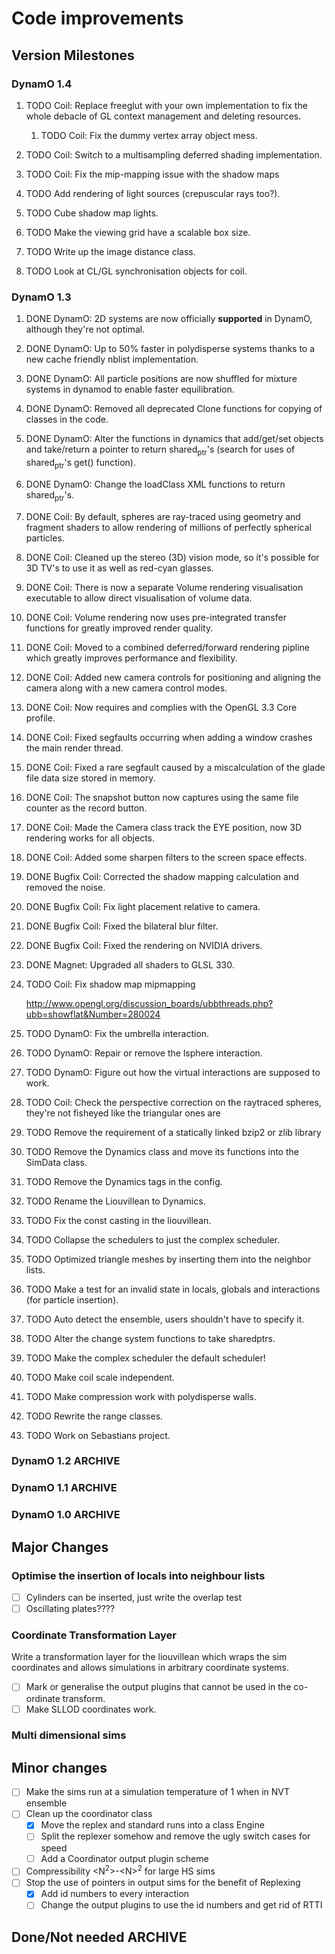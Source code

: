 #+STARTUP: overview
#+STARTUP: hidestars
#+TYP_TODO: TODO MAYBE WAITING NEXT DONE
#+TAGS: OFFICE(o) CODE(c) HOME(h)

* Code improvements
** Version Milestones
*** DynamO 1.4
**** TODO Coil: Replace freeglut with your own implementation to fix the whole debacle of GL context management and deleting resources. 
***** TODO Coil: Fix the dummy vertex array object mess.
**** TODO Coil: Switch to a multisampling deferred shading implementation.
**** TODO Coil: Fix the mip-mapping issue with the shadow maps
**** TODO Add rendering of light sources (crepuscular rays too?).
**** TODO Cube shadow map lights.
**** TODO Make the viewing grid have a scalable box size.
**** TODO Write up the image distance class.
**** TODO Look at CL/GL synchronisation objects for coil.
*** DynamO 1.3
**** DONE DynamO: 2D systems are now officially *supported* in DynamO, although they're not optimal.
**** DONE DynamO: Up to 50% faster in polydisperse systems thanks to a new cache friendly nblist implementation.
**** DONE DynamO: All particle positions are now shuffled for mixture systems in dynamod to enable faster equilibration.
**** DONE DynamO: Removed all deprecated Clone functions for copying of classes in the code.
**** DONE DynamO: Alter the functions in dynamics that add/get/set objects and take/return a pointer to return shared_ptr's (search for uses of shared_ptr's get() function).
**** DONE DynamO: Change the loadClass XML functions to return shared_ptr's.
**** DONE Coil: By default, spheres are ray-traced using geometry and fragment shaders to allow rendering of millions of perfectly spherical particles.
**** DONE Coil: Cleaned up the stereo (3D) vision mode, so it's possible for 3D TV's to use it as well as red-cyan glasses.
**** DONE Coil: There is now a separate Volume rendering visualisation executable to allow direct visualisation of volume data.
**** DONE Coil: Volume rendering now uses pre-integrated transfer functions for greatly improved render quality.
**** DONE Coil: Moved to a combined deferred/forward rendering pipline which greatly improves performance and flexibility.
**** DONE Coil: Added new camera controls for positioning and aligning the camera along with a new camera control modes.
**** DONE Coil: Now requires and complies with the OpenGL 3.3 Core profile.
**** DONE Coil: Fixed segfaults occurring when adding a window crashes the main render thread.
**** DONE Coil: Fixed a rare segfault caused by a miscalculation of the glade file data size stored in memory.
**** DONE Coil: The snapshot button now captures using the same file counter as the record button.
**** DONE Coil: Made the Camera class track the EYE position, now 3D rendering works for all objects.
**** DONE Coil: Added some sharpen filters to the screen space effects.
**** DONE Bugfix Coil: Corrected the shadow mapping calculation and removed the noise.
**** DONE Bugfix Coil: Fix light placement relative to camera.
**** DONE Bugfix Coil: Fixed the bilateral blur filter.
**** DONE Bugfix Coil: Fixed the rendering on NVIDIA drivers.
**** DONE Magnet: Upgraded all shaders to GLSL 330.
**** TODO Coil: Fix shadow map mipmapping
     http://www.opengl.org/discussion_boards/ubbthreads.php?ubb=showflat&Number=280024
**** TODO DynamO: Fix the umbrella interaction.
**** TODO DynamO: Repair or remove the lsphere interaction.
**** TODO DynamO: Figure out how the virtual interactions are supposed to work.
**** TODO Coil: Check the perspective correction on the raytraced spheres, they're not fisheyed like the triangular ones are
**** TODO Remove the requirement of a statically linked bzip2 or zlib library
**** TODO Remove the Dynamics class and move its functions into the SimData class.
**** TODO Remove the Dynamics tags in the config.
**** TODO Rename the Liouvillean to Dynamics.
**** TODO Fix the const casting in the liouvillean.
**** TODO Collapse the schedulers to just the complex scheduler.
**** TODO Optimized triangle meshes by inserting them into the neighbor lists.
**** TODO Make a test for an invalid state in locals, globals and interactions (for particle insertion).
**** TODO Auto detect the ensemble, users shouldn't have to specify it.
**** TODO Alter the change system functions to take sharedptrs.
**** TODO Make the complex scheduler the default scheduler!
**** TODO Make coil scale independent.
**** TODO Make compression work with polydisperse walls.
**** TODO Rewrite the range classes.
**** TODO Work on Sebastians project.
*** DynamO 1.2							    :ARCHIVE:
**** DONE *BUGFIX* Fixed the build system failing when trying to build two variants at once.
**** DONE *BUGFIX* Fixed the widespread improper use of the XML test functions, causing errors instead of warnings.
**** DONE *BUGFIX* DynamO: Fixed rare error caused by duplicate events in the queue, followed by a recalculation which indicates the event has numerically been cancelled, and the recalculated event is in the future.
**** DONE *BUGFIX* DynamO: Made the "well exit test" significantly more stable, allowing correct simulation of large inelastic flexible bodies.
**** DONE *BUGFIX* DynamO: Fixed stepped and sequenced potentials broken in 1.1.
**** DONE *BUGFIX* DynamO: Fixed a config load error triggered by an input configuration from a simulation with no events.
**** DONE *BUGFIX* DYNAMO: Fixed bounded priority queues causing huge slowdowns in very small (N=2) systems.
**** DONE *BUGFIX* COIL: Fixed resizing of anti-aliased windows not working on AMD hardware.
**** DONE All: Moved to using boost version 1.47.0, fixing some compile errors for clang.
**** DONE All: Lots of extra Doxygen comments to help people understand the source code.
**** DONE All: The build system now has an advanced configuration mode, testing for all dependencies before trying to build.
**** DONE All: You can now install the magnet and coil library into your system for use in other projects.
**** DONE DynamO: The ParabolaSentinel global is now added automatically to simulations, it needs to be deleted from existing configurations.
**** DONE DynamO: The PBC Sentinel global is now added automatically to simulations, it needs to be deleted from existing configurations.
**** DONE DynamO: Initial support for triangular meshes. The current version is not optimized using a neighbor list.
**** DONE DynamO: Implemented multicanonical simulations, which can also be used with the replica exchange MC mode.
**** DONE DynamO: Generalized the rescaling thermostat for shear flows http://arxiv.org/pdf/1103.3704.
**** DONE DynamO: Added initial support for polydisperse wall interactions, however compression will not work correctly in this case.
**** DONE DynamO: Allow adjustable shear rates for the Lees-Edwards boundary condition.
**** DONE DynamO: Moved the dynamo code into its own folder in the src directory.
**** DONE DynamO: Removed the raster 3d output for the tinkerXYZ plugin, no-one used it anyway.
**** DONE DynamO: Added dynamod --check mode. Using this you can now check if a configuration file is valid using "dynamod --check config.out.xml.bz2".
**** DONE DynamO: Generalized the Morton ordered neighbour list and remove the old neighbourlist.
**** DONE DynamO: Move all the dynamo classes into the dynamo namespace.
**** DONE Remove all clone ptr's and replace them with shared_ptr's.
**** DONE DynamO/Coil: The DynamO-Coil integration can be forcibly enabled or disabled at build time.
**** DONE DynamO/Coil: Visualizer now outputs at least 2 updates a second when attached to a slow DynamO simulation.
**** DONE Coil: Moved to OpenGL 3.3, removed all the old OpenGL calls.
**** DONE Coil: New OpenGL instancing framework allows arbitrary glyphing using arrows/spheres/whatever.
**** DONE Coil: Improved the way data is made available to Coil, allowing a paraview-like interface.
**** DONE Coil: Now using anti-aliased variance shadow maps for greatly improved lighting effects.
**** DONE Coil: Sped up PNG output in coil by 33 percent.
**** DONE Magnet: XML errors are now much more verbose and tell you exactly what went wrong and where.
*** DynamO 1.1 							    :ARCHIVE:
**** DONE *MAJOR* Remove Unit types from the XML file and simulator.
**** DONE *MAJOR* Remove aspect ratio and instead load the primary image cell size.
**** DONE *MAJOR* Remove binary XML mode, new parser is fast enough and binary blobs are not XML.
**** DONE *MAJOR* Merged orientation and normal liouvillean.
**** DONE *MAJOR* Migrated to the RapidXML parser, cleaning up the XML loading code, reducing memory usage and speeding up loading of the config files.
**** DONE *MAJOR* New properties framework, allowing polydispersity and a very general way to attach values to particles.
**** DONE *MAJOR* New dynamod mode (-m 26) - Polydisperse Sheared Hard Spheres
**** DONE *MINOR* Optimize the MinMax Heap memory usage to remove a wasted element (5-10% memory saving).
**** DONE *MINOR* Auto detect if outputted files should be compressed based off their file extension.
**** DONE *MINOR* Removed the Geomview output plugin, the coil library supercedes these very old visualization plugins.
**** DONE *MINOR* Cleaned up dynamod's command line options and --help flag to make it more user friendly.
**** DONE *MINOR* Made it easier to take snapshots of the system, without using the ticker plugin.
**** DONE *BUG* Now both the length and time scales are rescaled after a compression. This holds the energy and velocity scales constant. Related: The new properties framework has fixed several errors in the original rescaling.
**** DONE *BUG* Stepped potentials now work for static-dynamic particle collisions.
**** DONE *BUG* Fixed the segfault when a simulation closes coil through a shutdown.
**** DONE *BUG* Fixed compression of shearing systems failing due to an incorrect rescaling of the box shift in the BC's.
**** DONE *BUG* Fixed render target not getting resized or initialised on old GPUs, breaking rendering in the Coil library.
**** DONE *API-CHANGE* Replace HardCoreDiam() with ExcludedVolume() in Interactions
**** DONE *API-CHANGE* Renamed and documented the CEnsemble class.
**** DONE Update the tutorials.
*** DynamO 1.0 							    :ARCHIVE:
    First major release of DynamO.
** Major Changes
*** Optimise the insertion of locals into neighbour lists
    - [ ] Cylinders can be inserted, just write the overlap test
    - [ ] Oscillating plates????
*** Coordinate Transformation Layer
    Write a transformation layer for the liouvillean which wraps the
    sim coordinates and allows simulations in arbitrary coordinate
    systems.
  - [ ] Mark or generalise the output plugins that cannot be used in
    the co-ordinate transform.
  - [ ] Make SLLOD coordinates work.
*** Multi dimensional sims
** Minor changes 
   - [ ] Make the sims run at a simulation temperature of 1 when in NVT ensemble
   - [-] Clean up the coordinator class
    - [X] Move the replex and standard runs into a class Engine
    - [ ] Split the replexer somehow and remove the ugly switch cases for speed
    - [ ] Add a Coordinator output plugin scheme
   - [ ] Compressibility <N^2>-<N>^2 for large HS sims
   - [-] Stop the use of pointers in output sims for the benefit of Replexing
    - [X] Add id numbers to every interaction
    - [-] Change the output plugins to use the id numbers and get rid of RTTI
** Done/Not needed 						       :ARCHIVE:
  - [X] Cells smaller than required plus overlinking may be quicker
    with lightweight transitions
  - [X] On cell update of the bounded queue check wether the local
    minimum changed, may be faster [[file:code/isss/schedulers/multlist.cpp][file,]] CELL EVENTS CHANGE LOCAL
    MINIMA
  - [X] Localise global events inside the scheduler - Done for multlist
  - [X] In compression dynamics, add the stream velocity on
    initialisation like SLLOD. NOT REALLY WHAT YOU WANT BOUNDARY CONDITIONS ARE INCORRECT
  - [X] Place Andersen walls thermostat inside the Liouvillean code where it belongs
  - [X] Make the Replexer engine automatically do the max collisions
  - [X] Experiment with the new vector class
  VECTOR COSTS ARE OPTIMISED AWAY ANYWAY with -O2
  - [-] Store inverse mass? will reduce alot of divides when
    calculating mu and delta p, NO POINT ITS THE MEMORY THAT'S SLOW
  - [-] Add autodetection of walls into geomview plugin NOT NEEDED POVRAY DOES THIS
  - [X] Play with the new boost accumulators and ring buffer
  - [X] Collision sentinel for low density sims
*** DONE Stepped potentials			:ARCHIVE:
    CLOSED: [2009-09-19 Sat 21:46]
    - [X] Make a generalised interface for captures, remove the hashed
      set to another class
    - [X] Implement a multistep hash bins
    - [X] Implement a stepped interaction potential
*** DONE Implement Parallel Hard Cubes		:ARCHIVE:
    CLOSED: [2009-06-10 Wed 07:58]    
    
    
